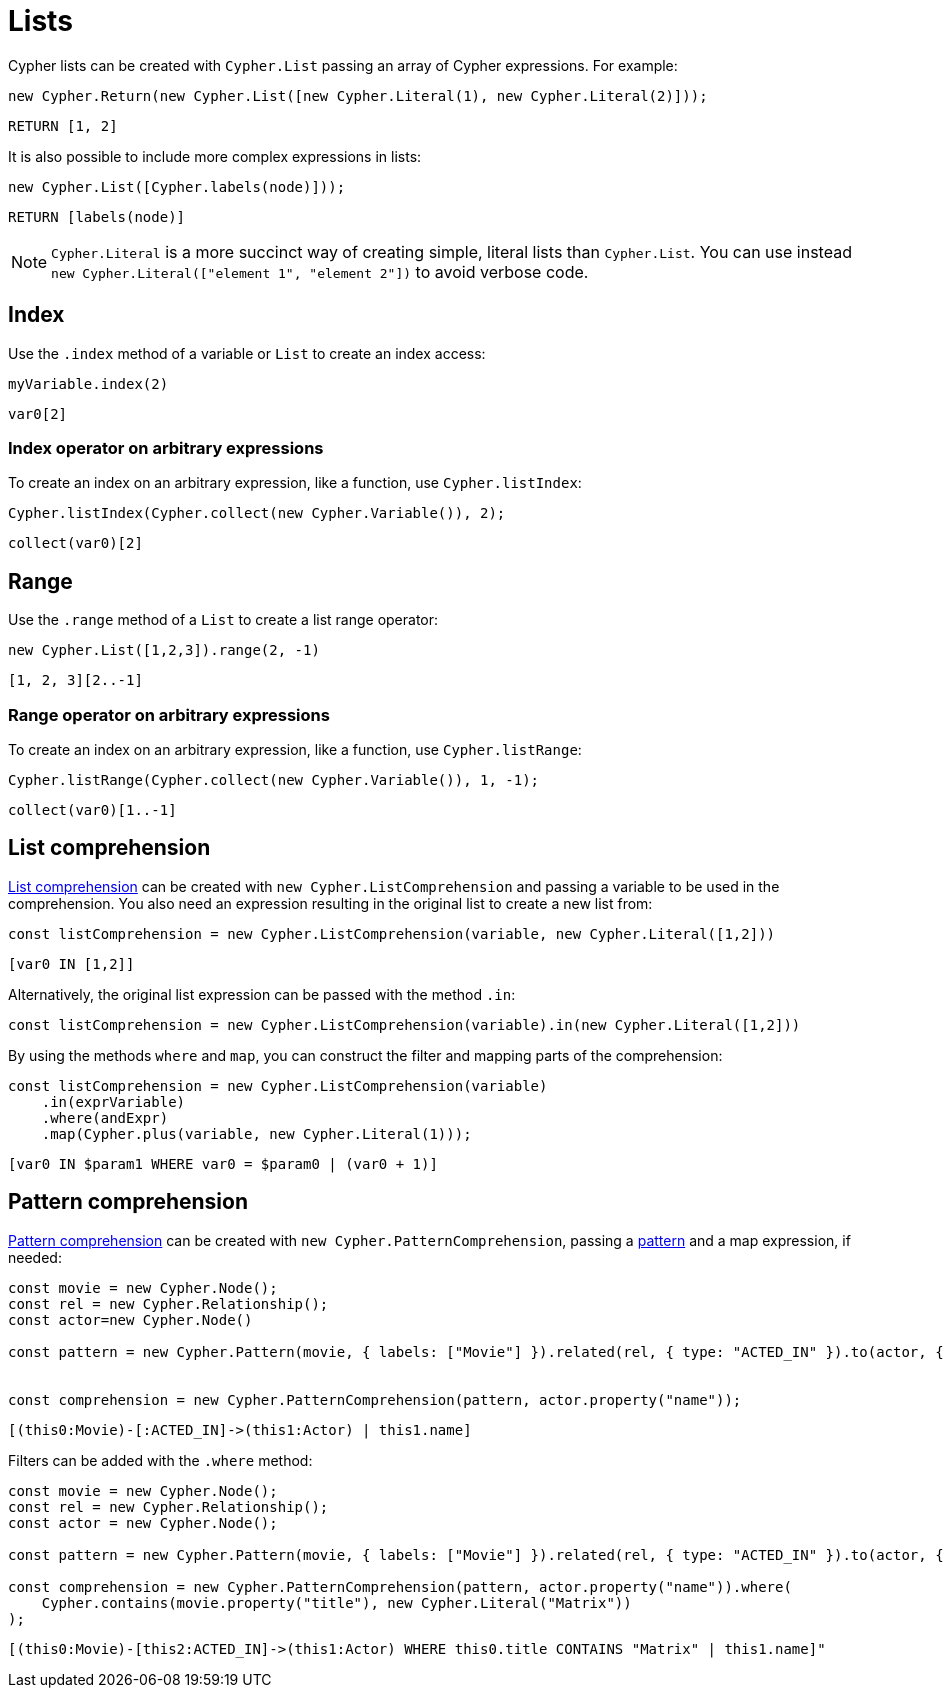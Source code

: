 [[lists]]
:description: This page shows how to use Cypher lists.
= Lists

Cypher lists can be created with `Cypher.List` passing an array of Cypher expressions.
For example:

[source, javascript]
----
new Cypher.Return(new Cypher.List([new Cypher.Literal(1), new Cypher.Literal(2)]));
----

[source, cypher]
----
RETURN [1, 2]
----

It is also possible to include more complex expressions in lists:

[source, javascript]
----
new Cypher.List([Cypher.labels(node)]));
----

[source, cypher]
----
RETURN [labels(node)]
----


[NOTE]
====
`Cypher.Literal` is a more succinct way of creating simple, literal lists than `Cypher.List`. 
You can use instead `new Cypher.Literal(["element 1", "element 2"])` to avoid verbose code.
====

== Index
Use the `.index` method of a variable or `List` to create an index access:


[source, javascript]
----
myVariable.index(2)
----

[source, cypher]
----
var0[2]
----

=== Index operator on arbitrary expressions

To create an index on an arbitrary expression, like a function, use `Cypher.listIndex`:

[source, javascript]
----
Cypher.listIndex(Cypher.collect(new Cypher.Variable()), 2);
----

[source, cypher]
----
collect(var0)[2]
----

== Range
Use the `.range` method of a `List` to create a list range operator:


[source, javascript]
----
new Cypher.List([1,2,3]).range(2, -1)
----

[source, cypher]
----
[1, 2, 3][2..-1]
----

=== Range operator on arbitrary expressions

To create an index on an arbitrary expression, like a function, use `Cypher.listRange`:

[source, javascript]
----
Cypher.listRange(Cypher.collect(new Cypher.Variable()), 1, -1);
----

[source, cypher]
----
collect(var0)[1..-1]
----

== List comprehension

link:https://neo4j.com/docs/cypher-manual/current/values-and-types/lists/#cypher-list-comprehension[List comprehension] can be created with `new Cypher.ListComprehension` and passing a variable to be used in the comprehension. 
You also need an expression resulting in the original list to create a new list from:


[source, javascript]
----
const listComprehension = new Cypher.ListComprehension(variable, new Cypher.Literal([1,2]))
----

[source, cypher]
----
[var0 IN [1,2]]
----

Alternatively, the original list expression can be passed with the method `.in`:

[source, javascript]
----
const listComprehension = new Cypher.ListComprehension(variable).in(new Cypher.Literal([1,2]))
----

By using the methods `where` and `map`, you can construct the filter and mapping parts of the comprehension:


[source, javascript]
----
const listComprehension = new Cypher.ListComprehension(variable)
    .in(exprVariable)
    .where(andExpr)
    .map(Cypher.plus(variable, new Cypher.Literal(1)));
----

[source, cypher]
----
[var0 IN $param1 WHERE var0 = $param0 | (var0 + 1)]
----

== Pattern comprehension

link:https://neo4j.com/docs/cypher-manual/current/values-and-types/lists/#cypher-pattern-comprehension[Pattern comprehension] can be created with `new Cypher.PatternComprehension`, passing a xref:patterns.adoc#patterns[pattern] and a map expression, if needed:



[source, javascript]
----
const movie = new Cypher.Node();
const rel = new Cypher.Relationship();
const actor=new Cypher.Node()

const pattern = new Cypher.Pattern(movie, { labels: ["Movie"] }).related(rel, { type: "ACTED_IN" }).to(actor, { labels: ["Actor"] })


const comprehension = new Cypher.PatternComprehension(pattern, actor.property("name"));
----

[source, cypher]
----
[(this0:Movie)-[:ACTED_IN]->(this1:Actor) | this1.name]
----


Filters can be added with the `.where` method:

[source, javascript]
----
const movie = new Cypher.Node();
const rel = new Cypher.Relationship();
const actor = new Cypher.Node();

const pattern = new Cypher.Pattern(movie, { labels: ["Movie"] }).related(rel, { type: "ACTED_IN" }).to(actor, { labels: ["Actor"] });

const comprehension = new Cypher.PatternComprehension(pattern, actor.property("name")).where(
    Cypher.contains(movie.property("title"), new Cypher.Literal("Matrix"))
);
----

[source, cypher]
----
[(this0:Movie)-[this2:ACTED_IN]->(this1:Actor) WHERE this0.title CONTAINS "Matrix" | this1.name]"
----
